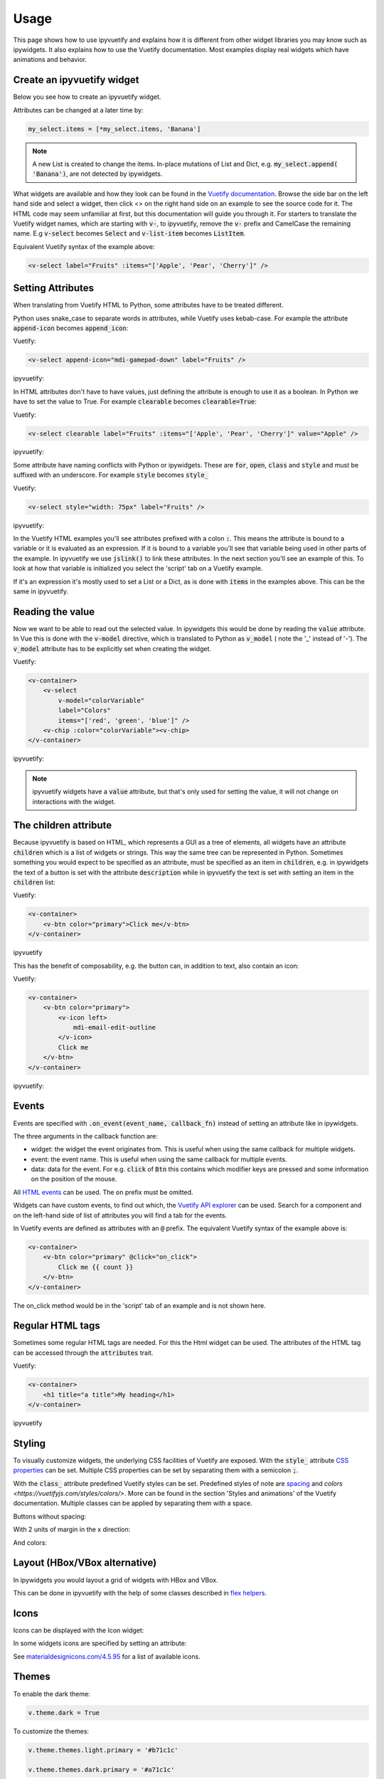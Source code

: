 Usage
=====

This page shows how to use ipyvuetify and explains how it is different from other widget libraries you may know such as
ipywidgets. It also explains how to use the Vuetify documentation. Most examples display real widgets which have
animations and behavior.

Create an ipyvuetify widget
---------------------------

Below you see how to create an ipyvuetify widget.

.. jupyter-execute::

    import ipyvuetify as v

    my_select = v.Select(
        label='Fruits',
        items=['Apple', 'Pear', 'Cherry'])
    my_select

Attributes can be changed at a later time by:

.. code-block:: python

    my_select.items = [*my_select.items, 'Banana']

.. note::
    A new List is created to change the items. In-place mutations of List and Dict, e.g. :code:`my_select.append(
    'Banana')`, are not detected by ipywidgets.

What widgets are available and how they look can be found in the
`Vuetify documentation <https://vuetifyjs.com/components/selects/>`_. Browse the side bar on the left hand side and
select a widget, then click <> on the right hand side on an example to see the source code for it. The HTML code may
seem unfamiliar at first, but this documentation will guide you through it. For starters to translate the Vuetify widget
names, which are starting with :code:`v-`, to ipyvuetify, remove the :code:`v-` prefix and CamelCase the remaining
name. E.g :code:`v-select` becomes :code:`Select` and :code:`v-list-item` becomes :code:`ListItem`.

Equivalent Vuetify syntax of the example above:

.. code-block:: html

    <v-select label="Fruits" :items="['Apple', 'Pear', 'Cherry']" />

Setting Attributes
------------------

When translating from Vuetify HTML to Python, some attributes have to be treated different.

Python uses snake_case to separate words in attributes, while Vuetify uses kebab-case. For example the attribute
:code:`append-icon` becomes :code:`append_icon`:

Vuetify:

.. code-block:: html

    <v-select append-icon="mdi-gamepad-down" label="Fruits" />

ipyvuetify:

.. jupyter-execute::

    v.Select(append_icon='mdi-gamepad-down', label='Fruits')


In HTML attributes don't have to have values, just defining the attribute is enough to use it as a boolean. In Python we
have to set the value to True. For example :code:`clearable` becomes :code:`clearable=True`:

Vuetify:

.. code-block:: html

    <v-select clearable label="Fruits" :items="['Apple', 'Pear', 'Cherry']" value="Apple" />

ipyvuetify:

.. jupyter-execute::

    v.Select(clearable=True, label='Fruits', items=['Apple', 'Pear', 'Cherry'], value='Apple')

Some attribute have naming conflicts with Python or ipywidgets. These are :code:`for`, :code:`open`, :code:`class` and
:code:`style` and must be suffixed with an underscore. For example :code:`style` becomes :code:`style_`

Vuetify:

.. code-block:: html

    <v-select style="width: 75px" label="Fruits" />

ipyvuetify:

.. jupyter-execute::

    v.Select(style_='width: 75px', label='Fruits')

In the Vuetify HTML examples you'll see attributes prefixed with a colon :code:`:`. This means the attribute is bound to
a variable or it is evaluated as an expression. If it is bound to a variable you'll see that variable being used in
other parts of the example. In ipyvuetify we use :code:`jslink()` to link these attributes. In the next section you'll
see an example of this. To look at how that variable is initialized you select the 'script' tab on a Vuetify example.

If it's an expression it's mostly used to set a List or a Dict, as is done with :code:`items` in the examples above.
This can be the same in ipyvuetify.

Reading the value
-----------------

Now we want to be able to read out the selected value. In ipywidgets this would be done by reading the :code:`value`
attribute. In Vue this is done with the :code:`v-model` directive, which is translated to Python as :code:`v_model` (
note the '_' instead of '-'). The :code:`v_model` attribute has to be explicitly set when creating the widget.

Vuetify:

.. code-block:: html

    <v-container>
        <v-select
            v-model="colorVariable"
            label="Colors"
            items="['red', 'green', 'blue']" />
        <v-chip :color="colorVariable"><v-chip>
    </v-container>

ipyvuetify:

.. jupyter-execute::

    from ipywidgets import jslink

    color_select = v.Select(
        v_model='green',
        label='Colors',
        items=['red', 'green', 'blue'])

    color_display = v.Chip()

    jslink((color_select, 'v_model'), (color_display, 'color'))

    v.Container(children=[
        color_select,
        color_display
    ])

.. note::
    ipyvuetify widgets have a :code:`value` attribute, but that's only used for setting the value, it will not change on
    interactions with the widget.

The children attribute
----------------------

Because ipyvuetify is based on HTML, which represents a GUI as a tree of elements, all widgets have an attribute
:code:`children` which is a list of widgets or strings. This way the same tree can be represented in Python. Sometimes
something you would expect to be specified as an attribute, must be specified as an item in :code:`children`, e.g. in
ipywidgets the text of a button is set with the attribute :code:`description` while in ipyvuetify the text is set with
setting an item in the :code:`children` list:

Vuetify:

.. code-block:: html

    <v-container>
        <v-btn color="primary">Click me</v-btn>
    </v-container>

ipyvuetify

.. jupyter-execute::

    v.Container(children=[
        v.Btn(color='primary', children=['Click me'])
    ])

This has the benefit of composability, e.g. the button can, in addition to text, also contain an icon:

Vuetify:

.. code-block:: html

    <v-container>
        <v-btn color="primary">
            <v-icon left>
                mdi-email-edit-outline
            </v-icon>
            Click me
        </v-btn>
    </v-container>

ipyvuetify:

.. jupyter-execute::

    v.Container(children=[
        v.Btn(color='primary', children=[
            v.Icon(left=True, children=[
                'mdi-email-edit-outline'
            ]),
            'Click me'
        ])
    ])

Events
------

Events are specified with :code:`.on_event(event_name, callback_fn)` instead of setting an attribute like in ipywidgets.

.. jupyter-execute::
    :hide-output:

    btn = v.Btn(color='primary', children=['Click me'])
    count = 0

    def on_click(widget, event, data):
        global count
        btn.children=[f'Click me {count}']
        count += 1

    btn.on_event('click', on_click)

    v.Container(children=[
        btn
    ])

    # The output of this example is intentionally left out, because
    # it will not work without an active kernel.

The three arguments in the callback function are:

* widget: the widget the event originates from. This is useful when using the same callback for multiple widgets.
* event: the event name. This is useful when using the same callback for multiple events.
* data: data for the event. For e.g. :code:`click` of :code:`Btn` this contains which modifier keys are pressed and some
  information on the position of the mouse.

All `HTML events <https://www.w3schools.com/tags/ref_eventattributes.asp>`_ can be used. The ``on`` prefix must be
omitted.

Widgets can have custom events, to find out which, the `Vuetify API explorer
<https://vuetifyjs.com/components/api-explorer/>`_ can be used. Search for a component and on the left-hand side of list
of attributes you will find a tab for the events.

In Vuetify events are defined as attributes with an :code:`@` prefix. The equivalent Vuetify syntax of the example above
is:

.. code-block:: html

    <v-container>
        <v-btn color="primary" @click="on_click">
            Click me {{ count }}
        </v-btn>
    </v-container>

The on_click method would be in the 'script' tab of an example and is not shown here.

Regular HTML tags
-----------------

Sometimes some regular HTML tags are needed. For this the Html widget can be used.
The attributes of the HTML tag can be accessed through the :code:`attributes` trait.

Vuetify:

.. code-block:: html

    <v-container>
        <h1 title="a title">My heading</h1>
    </v-container>

ipyvuetify

.. jupyter-execute::

    v.Container(children=[
        v.Html(
            tag='h1', 
            attributes={'title': 'a title'},
            children=['My heading']
        )
    ])

Styling
-------

To visually customize widgets, the underlying CSS facilities of Vuetify are exposed. With the :code:`style_` attribute
`CSS properties <https://www.tutorialrepublic.com/css-reference/css3-properties.php>`_ can be set. Multiple CSS
properties can be set by separating them with a semicolon :code:`;`.

.. jupyter-execute::

    v.Select(label='Fruit', style_='width: 75px; opacity: 0.7')

With the :code:`class_` attribute predefined Vuetify styles can be set. Predefined styles of note are
`spacing <https://vuetifyjs.com/styles/spacing/>`_ and `colors <https://vuetifyjs.com/styles/colors/>`. More can be
found in the section 'Styles and animations' of the Vuetify documentation. Multiple classes can be applied by separating
them with a space.

Buttons without spacing:

.. jupyter-execute::

    v.Container(children=[
        v.Btn(children=[f'Button {i}']) for i in range(3)
    ])

With 2 units of margin in the x direction:

.. jupyter-execute::

    v.Container(children=[
        v.Btn(class_='mx-2', children=[f'Button {i}']) for i in range(3)
    ])

And colors:

.. jupyter-execute::

    v.Container(children=[
        v.Btn(class_=f'mx-2 indigo lighten-{i+1}', children=[f'Button {i}']) for i in range(3)
    ])

Layout (HBox/VBox alternative)
------------------------------

In ipywidgets you would layout a grid of widgets with HBox and VBox.

.. TODO: fix CSS conflict which is removing the spacing in the example below

.. jupyter-execute::

    import ipywidgets as widgets

    widgets.HBox([
        widgets.VBox([
            widgets.Button(description="top left"),
            widgets.Button(description="bottom left"),
        ]),
        widgets.VBox([
            widgets.Button(description="top right"),
            widgets.Button(description="bottom right"),
        ]),
    ])

This can be done in ipyvuetify with the help of some classes described in
`flex helpers <https://vuetifyjs.com/styles/flex/>`_.

.. jupyter-execute::

    v.Html(tag='div', class_='d-flex flex-row', children=[
        v.Html(tag='div', class_='d-flex flex-column', children=[
            v.Btn(class_='ma-2', children=['top left']),
            v.Btn(class_='ma-2', children=['bottom left'])
        ]),
        v.Html(tag='div', class_='d-flex flex-column', children=[
            v.Btn(class_='ma-2', children=['top right']),
            v.Btn(class_='ma-2', children=['bottom right'])
        ]),
    ])

Icons
-----

Icons can be displayed with the Icon widget:

.. jupyter-execute::

    v.Icon(children=['mdi-thumb-up'])

In some widgets icons are specified by setting an attribute:

.. jupyter-execute::

    v.Select(prepend_icon='mdi-thumb-up')

See `materialdesignicons.com/4.5.95 <https://cdn.materialdesignicons.com/4.5.95/>`_ for a list of available icons.

Themes
------

To enable the dark theme:

.. code-block:: python

    v.theme.dark = True

To customize the themes:

.. code-block:: python

    v.theme.themes.light.primary = '#b71c1c'

    v.theme.themes.dark.primary = '#a71c1c'


Also, the `pre-defined material colors <https://vuetifyjs.com/en/styles/colors/#sass-color-pack>`_  are supported:

.. code-block:: python

    v.theme.themes.light.primary = 'colors.teal'

    v.theme.themes.light.secondary = 'colors.teal.lighten4'

Available theme properties:

- primary
- secondary
- accent
- error
- info
- success
- warning
- anchor

Summary
-------

Below you will find a summary of all concepts of Vuetify and how they translate to ipyvuetify to help with the
translation from Vuetify examples to ipyvuetify.

- Component names convert to CamelCase and the v- prefix is stripped

  +------------+------------------------+
  | Vuetify    | ``<v-list-tile .../>`` |
  +------------+------------------------+
  | ipyvuetify | ``ListTitle(...)``     |
  +------------+------------------------+

- Attributes

  - convert to snake_case

    +------------+----------------------------+
    | Vuetify    | ``<v-menu offset-y ...``   |
    +------------+----------------------------+
    | ipyvuetify | ``Menu(offset_y=True ...`` |
    +------------+----------------------------+

  - must have a value

    +------------+------------------------+
    | Vuetify    | ``<v-btn round ...``   |
    +------------+------------------------+
    | ipyvuetify | ``Btn(round=True ...`` |
    +------------+------------------------+

  - with naming conflicts, ``style``, ``class``, ``open`` and ``for``, are suffixed with an ``_``

    +------------+---------------------------------------+
    | Vuetify    | ``<v-btn class="mr-3" style="..." >`` |
    +------------+---------------------------------------+
    | ipyvuetify | ``Btn(class_='mr-3', style_='...')``  |
    +------------+---------------------------------------+

- v-model (value in ipywidgets) contains the value directly

  +------------+-----------------------------------------------+
  | Vuetify    | ``<v-slider v-model="some_property" ...``     |
  +------------+-----------------------------------------------+
  | ipyvuetify | ``myslider = Slider(v_model=25...``           |
  |            |                                               |
  |            | ``jslink((myslider, 'v_model'), (..., ...))`` |
  +------------+-----------------------------------------------+

- Child components and text are defined in the children attribute

  +------------+--------------------------------------------+
  | Vuetify    | ``<v-btn>text <v-icon>...</icon></v-btn>`` |
  +------------+--------------------------------------------+
  | ipyvuetify | ``Btn(children=['text', Icon(...)])``      |
  +------------+--------------------------------------------+

- Event listeners are defined with on_event

  +------------+--------------------------------------------+
  | Vuetify    | ``<v-btn @click='someMethod()' ...``       |
  +------------+--------------------------------------------+
  | ipyvuetify | ``def some_method(widget, event, data):``  |
  |            |                                            |
  |            | ``button.on_event('click', some_method)``  |
  +------------+--------------------------------------------+

- Regular HTML tags can made with the Html widget

  +------------+-------------------------------------+
  | Vuetify    | ``<div>...</div>``                  |
  +------------+-------------------------------------+
  | ipyvuetify | ``Html(tag='div', children=[...])`` |
  +------------+-------------------------------------+
